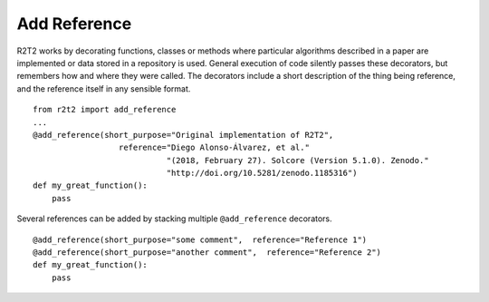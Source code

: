 Add Reference
=============

R2T2 works by decorating functions, classes or methods where particular
algorithms described in a paper are implemented
or data stored in a repository is used.
General execution of code silently passes these decorators,
but remembers how and where they were called.
The decorators include a short description of the thing being reference,
and the reference itself in any sensible format. ::

    from r2t2 import add_reference
    ...
    @add_reference(short_purpose="Original implementation of R2T2", 
                      reference="Diego Alonso-Álvarez, et al."
                                "(2018, February 27). Solcore (Version 5.1.0). Zenodo."
                                "http://doi.org/10.5281/zenodo.1185316")
    def my_great_function():
        pass

Several references can be added by stacking multiple ``@add_reference``
decorators. ::

    @add_reference(short_purpose="some comment",  reference="Reference 1")
    @add_reference(short_purpose="another comment",  reference="Reference 2")
    def my_great_function():
        pass

